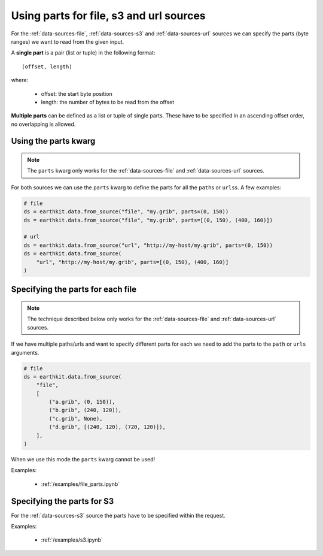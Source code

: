 .. _parts:

Using parts for file, s3 and url sources
==========================================

For the :ref:`data-sources-file`, :ref:`data-sources-s3` and :ref:`data-sources-url` sources we can specify the parts (byte ranges) we want to read from the given input.

A **single part** is a pair (list or tuple) in the following format::

    (offset, length)

where:

    - offset: the start byte position
    - length: the number of bytes to be read from the offset

**Multiple parts** can be defined as a list or tuple of single parts. These have to be specified in an ascending offset order, no overlapping is allowed.


Using the parts kwarg
----------------------

.. note::

    The ``parts`` kwarg only works for the :ref:`data-sources-file` and :ref:`data-sources-url` sources.


For both sources we can use the ``parts`` kwarg to define the parts for all the ``path``\s or ``urls``\ s. A few examples:

.. code-block:: python

    # file
    ds = earthkit.data.from_source("file", "my.grib", parts=(0, 150))
    ds = earthkit.data.from_source("file", "my.grib", parts=[(0, 150), (400, 160)])

    # url
    ds = earthkit.data.from_source("url", "http://my-host/my.grib", parts=(0, 150))
    ds = earthkit.data.from_source(
        "url", "http://my-host/my.grib", parts=[(0, 150), (400, 160)]
    )


Specifying the parts for each file
-------------------------------------

.. note::

    The technique described below only works for the :ref:`data-sources-file` and :ref:`data-sources-url` sources.


If we have multiple paths/urls and want to specify different parts for each we need to add the parts to the  ``path`` or ``urls`` arguments.

.. code-block:: python

    # file
    ds = earthkit.data.from_source(
        "file",
        [
            ("a.grib", (0, 150)),
            ("b.grib", (240, 120)),
            ("c.grib", None),
            ("d.grib", [(240, 120), (720, 120)]),
        ],
    )

When we use this mode the ``parts`` kwarg cannot be used!

Examples:

    - :ref:`/examples/file_parts.ipynb`


Specifying the parts for S3
---------------------------

For the :ref:`data-sources-s3` source the parts have to be specified within the request.

Examples:

    - :ref:`/examples/s3.ipynb`
